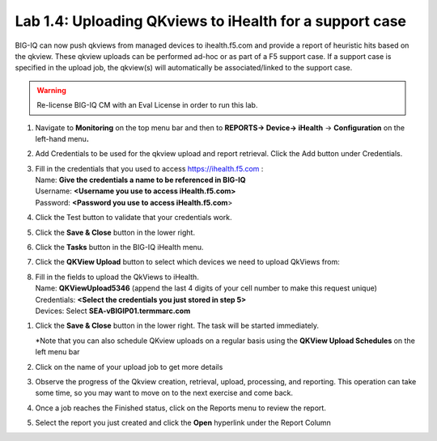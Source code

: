 Lab 1.4: Uploading QKviews to iHealth for a support case
--------------------------------------------------------

BIG-IQ can now push qkviews from managed devices to ihealth.f5.com and
provide a report of heuristic hits based on the qkview. These qkview
uploads can be performed ad-hoc or as part of a F5 support case. If a
support case is specified in the upload job, the qkview(s) will
automatically be associated/linked to the support case.

.. warning:: Re-license BIG-IQ CM with an Eval License in order to run this lab.

1. Navigate to **Monitoring** on the top menu bar and then to
   **REPORTS-> Device-> iHealth** -> **Configuration** on the left-hand
   menu\ **.**

   |image93|

2. Add Credentials to be used for the qkview upload and report
   retrieval. Click the Add button under Credentials.

   |image94|

3. | Fill in the credentials that you used to access
     https://ihealth.f5.com :
   | Name: **Give the credentials a name to be referenced in BIG-IQ**
   | Username: **<Username you use to access iHealth.f5.com>**
   | Password: **<Password you use to access iHealth.f5.com**>

4. Click the Test button to validate that your credentials work.

   |image95|

5. Click the **Save & Close** button in the lower right.

6. Click the **Tasks** button in the BIG-IQ iHealth menu.

   |image96|

7. Click the **QKView Upload** button to select which devices we need to
   upload QkViews from:

   |image97|

8. | Fill in the fields to upload the QkViews to iHealth.
   | Name: **QKViewUpload5346** (append the last 4 digits of your cell
     number to make this request unique)
   | Credentials: **<Select the credentials you just stored in step 5>**
   | Devices: Select **SEA-vBIGIP01.termmarc.com**

   |image98|

1. Click the **Save & Close** button in the lower right. The task will
   be started immediately.

   \*Note that you can also schedule QKview uploads on a regular basis
   using the **QKView Upload Schedules** on the left menu bar

2. Click on the name of your upload job to get more details

   |image99|

3. Observe the progress of the Qkview creation, retrieval, upload,
   processing, and reporting. This operation can take some time, so you
   may want to move on to the next exercise and come back.

4. Once a job reaches the Finished status, click on the Reports menu to
   review the report.

   |image100|

5. Select the report you just created and click the **Open** hyperlink
   under the Report Column

   |image101|


   .. |image93| image:: media/image91.png
      :width: 5.94973in
      :height: 4.06557in
   .. |image94| image:: media/image92.png
      :width: 1.88518in
      :height: 0.92697in
   .. |image95| image:: media/image93.png
      :width: 3.62295in
      :height: 2.27173in
   .. |image96| image:: media/image94.png
      :width: 1.93125in
      :height: 1.26279in
   .. |image97| image:: media/image95.png
      :width: 1.93125in
      :height: 1.06679in
   .. |image98| image:: media/image96.png
      :width: 6.38198in
      :height: 2.57377in
   .. |image99| image:: media/image97.png
      :width: 2.82256in
      :height: 0.74991in
   .. |image100| image:: media/image98.png
      :width: 1.93125in
      :height: 1.35353in
   .. |image101| image:: media/image99.png
      :width: 6.49097in
      :height: 1.23125in

